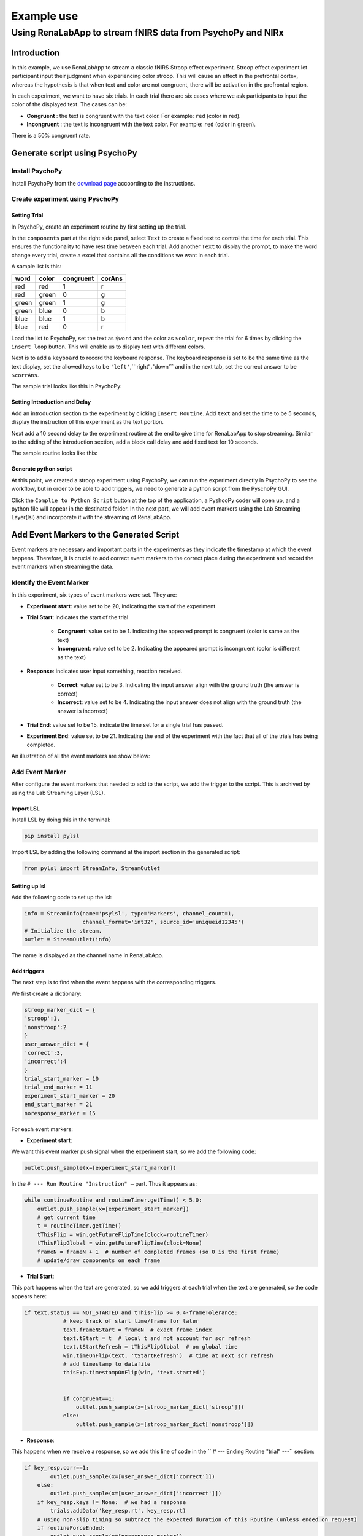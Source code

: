 
"""""""""""""""""
Example use
"""""""""""""""""

..................................................................
Using RenaLabApp to stream fNIRS data from PsychoPy and NIRx
..................................................................


===================
Introduction
===================
In this example, we use RenaLabApp to stream a classic fNIRS Stroop effect experiment. Stroop effect experiment let participant input their judgment when experiencing color stroop. This will cause an effect in the prefrontal cortex, whereas the hypothesis is that when text and color are not congruent, there will be activation in the prefrontal region.

In each experiment, we want to have six trials. In each trial there are six cases where we ask participants to input the color of the displayed text. The cases can be:

- **Congruent** : the text is congruent with the text color. For example: ``red`` (color in red).

- **Incongruent** : the text is incongruent with the text color. For example:  ``red`` (color in green).

There is a 50% congruent rate.



======================================
Generate script using PsychoPy
======================================

----------------------
Install PsychoPy
----------------------

Install PsychoPy from the `download page <https://www.psychopy.org/download.html>`_ accoording to the instructions.


--------------------------------------------
Create experiment using PyschoPy
--------------------------------------------

Setting Trial
--------------------------
In PsychoPy, create an experiment routine by first setting up the trial.

In the ``components`` part at the right side panel, select ``Text`` to create a fixed text to control the time for each trial. This ensures the functionality to have rest time between each trial.
Add another ``Text`` to display the prompt, to make the word change every trial, create a excel that contains all the conditions we want in each trial.

A sample list is this:

+--------+--------+-----------+--------+
| word   | color  | congruent | corAns |
+========+========+===========+========+
| red    | red    | 1         |r       |
+--------+--------+-----------+--------+
| red    | green  | 0         |g       |
+--------+--------+-----------+--------+
| green  | green  | 1         |g       |
+--------+--------+-----------+--------+
| green  | blue   | 0         |b       |
+--------+--------+-----------+--------+
| blue   |blue    | 1         |b       |
+--------+--------+-----------+--------+
| blue   | red    | 0         |r       |
+--------+--------+-----------+--------+


Load the list to PsychoPy, set the text as ``$word`` and the color as ``$color``, repeat the trial for 6 times by clicking the ``insert loop`` button. This will enable us to display text with different colors.

Next is to add a ``keyboard`` to record the keyboard response. The keyboard response is set to be the same time as the text display, set the allowed keys to be ``'left'``,``'right'``,``'down'`` and in the next tab, set the correct answer to be ``$corrAns``.

The sample trial looks like this in PsychoPy:

.. image:: media/Trail.png
   :width: 1080


Setting Introduction and Delay
----------------------------------------------------
Add an introduction section to the experiment by clicking ``Insert Routine``.  Add ``text`` and set the time to be 5 seconds, display the instruction of this experiment as the text portion.

Next add a 10 second delay to the experiment routine at the end to give time for RenaLabApp to stop streaming. Similar to the adding of the introduction section, add a block call delay and add fixed text for 10 seconds.

The sample routine looks like this:

.. image:: media/Routine.png
   :width: 1080

Generate python script
--------------------------
At this point, we created a stroop experiment using PsychoPy, we can run the experiment directly in PsychoPy to see the workflow, but in order to be able to add triggers, we need to generate a python script from the PyschoPy GUI.

Click the ``Complie to Python Script`` button at the top of the application, a PyshcoPy coder will open up, and a python file will appear in the destinated folder. In the next part, we will add event markers using the Lab Streaming Layer(lsl) and incorporate it with the streaming of RenaLabApp.


=========================================================
Add Event Markers to the Generated Script
=========================================================

Event markers are necessary and important parts in the experiments as they indicate the timestamp at which the event happens. Therefore, it is crucial to add correct event markers to the correct place during the experiment and record the event markers when streaming the data.



--------------------------------------------
Identify the Event Marker
--------------------------------------------
In this experiment, six types of event markers were set. They are:

- **Experiment start**: value set to be 20, indicating the start of the experiment
- **Trial Start**: indicates the start of the trial

   - **Congruent**: value set to be 1. Indicating the appeared prompt is congruent (color is same as the text)
   - **Incongruent**: value set to be 2. Indicating the appeared prompt is incongruent (color is different as the text)
- **Response**: indicates user input something, reaction received.

   - **Correct**: value set to be 3. Indicating the input answer align with the ground truth (the answer is correct)
   - **Incorrect**: value set to be 4. Indicating the input answer does not align with the ground truth (the answer is incorrect)


- **Trial End**: value set to be 15, indicate the time set for a single trial has passed.
- **Experiment End**: value set to be 21. Indicating the end of the experiment with the fact that all of the trials has being completed.

An illustration of all the event markers are show below:

.. image:: media/Event_Marker.png
   :width: 1080

----------------------
Add Event Marker
----------------------
After configure the event markers that needed to add to the script, we add the trigger to the script. This is archived by using the Lab Streaming Layer (LSL).

Import LSL
--------------------------
Install LSL by doing this in the terminal:

.. code:: python

   pip install pylsl

Import LSL by adding the following command at the import section in the generated script:

.. code:: python

   from pylsl import StreamInfo, StreamOutlet

Setting up lsl
--------------------------
Add the following code to set up the lsl:

.. code:: python

   info = StreamInfo(name='psylsl', type='Markers', channel_count=1,
                     channel_format='int32', source_id='uniqueid12345')
   # Initialize the stream.
   outlet = StreamOutlet(info)

The name is displayed as the channel name in RenaLabApp.


Add triggers
--------------------------
The next step is to find when the event happens with the corresponding triggers.

We first create a dictionary:

.. code:: python

   stroop_marker_dict = {
   'stroop':1,
   'nonstroop':2
   }
   user_answer_dict = {
   'correct':3,
   'incorrect':4
   }
   trial_start_marker = 10
   trial_end_marker = 11
   experiment_start_marker = 20
   end_start_marker = 21
   noresponse_marker = 15


For each event markers:

- **Experiment start**:

We want this event marker push signal when the experiment start, so we add the following code:

.. code:: python

  outlet.push_sample(x=[experiment_start_marker])

In the ``# --- Run Routine "Instruction" —`` part. Thus it appears as:

.. code:: python

   while continueRoutine and routineTimer.getTime() < 5.0:
       outlet.push_sample(x=[experiment_start_marker])
       # get current time
       t = routineTimer.getTime()
       tThisFlip = win.getFutureFlipTime(clock=routineTimer)
       tThisFlipGlobal = win.getFutureFlipTime(clock=None)
       frameN = frameN + 1  # number of completed frames (so 0 is the first frame)
       # update/draw components on each frame


- **Trial Start**:

This part happens when the text are generated, so we add triggers at each trial  when the text are generated, so the code appears here:

.. code:: python

   if text.status == NOT_STARTED and tThisFlip >= 0.4-frameTolerance:
               # keep track of start time/frame for later
               text.frameNStart = frameN  # exact frame index
               text.tStart = t  # local t and not account for scr refresh
               text.tStartRefresh = tThisFlipGlobal  # on global time
               win.timeOnFlip(text, 'tStartRefresh')  # time at next scr refresh
               # add timestamp to datafile
               thisExp.timestampOnFlip(win, 'text.started')


               if congruent==1:
                   outlet.push_sample(x=[stroop_marker_dict['stroop']])
               else:
                   outlet.push_sample(x=[stroop_marker_dict['nonstroop']])


- **Response**:

This happens when we receive a response, so we add this line of code in the  `` # --- Ending Routine "trial" ---`` section:

.. code:: python

   if key_resp.corr==1:
           outlet.push_sample(x=[user_answer_dict['correct']])
       else:
           outlet.push_sample(x=[user_answer_dict['incorrect']])
       if key_resp.keys != None:  # we had a response
           trials.addData('key_resp.rt', key_resp.rt)
       # using non-slip timing so subtract the expected duration of this Routine (unless ended on request)
       if routineForceEnded:
           outlet.push_sample(x=[noresponse_marker])
           routineTimer.reset()
       else:
           outlet.push_sample(x=[noresponse_marker])
           routineTimer.addTime(-4.400000)
       thisExp.nextEntry()




- **Trial End**:

Trial end markers happens at the end of each trial, we add it at the time when correctness are generated because it means the trial ends and a reponse is recieved.


.. code:: python

   if key_resp.status == STARTED and not waitOnFlip:
               theseKeys = key_resp.getKeys(keyList=['r','g','b'], waitRelease=False)
               _key_resp_allKeys.extend(theseKeys)
               if len(_key_resp_allKeys):
                   key_resp.keys = _key_resp_allKeys[-1].name  # just the last key pressed
                   key_resp.rt = _key_resp_allKeys[-1].rt
                   # was this correct?
                   outlet.push_sample(x=[trial_end_marker])
                   if (key_resp.keys == str(corAns)) or (key_resp.keys == corAns):
                       key_resp.corr = 1
                   else:
                       key_resp.corr = 0
                   # a response ends the routine
                   continueRoutine = False



- **Experiment End**:

Added at the end of the experiment.

.. code:: python

   # completed 6.0 repeats of 'trials'
   outlet.push_sample(x=[end_start_marker])

Thus we finished modifying the script.


===================
Setting up NIRx
===================

The system that we used for recording the fNIRS data is NIRx’s NIRScout XP fNIRS system.
Download NIRStar, the acquisition software for the system, setting up the system according to the instruction. We used prefrontal 8*8 montage and calibrated signal.

In the hardware configuration panel, select Data Streaming tab. In the panel, check Lab Streaming Later (LSL) by clicking ``Enable LSL Streaming``,  select data type and confirm the data stream order.


======================================
Use RenaLabApp to Stream data
======================================

-----------------
Stream Data
-----------------

Open RenaLabApp, In the visualization panel, add the stream ``NIRStar``, this will pop up a stream that can stream data from NIRx.
Add another stream ``psylsl`` to RenaLabApp, this will show the event markers.
Under the Preset folder, we can create a json file with the same name as the channel name to setting up the channel.
Open the experiment script from PsychoPy and start stream from NIRStar, click ``start stream`` on both NIRStar and psylsl to start stream data.

-----------------
Record Data
-----------------
At the top panel, go to the second tab ``Recording``. Enter information for ``Experiment Name``, ``Participant Tag`` and  ``Session tag`` , and click ``Start Recording``. The file will be saved to the location displayed on the GUI.


======================================
Use the recorded data for processing
======================================

----------------------------------
Import data in python script
----------------------------------
With the recorded data, we can use the data for the processing. The data is saved in a data file. To import the recorded data, first import ``RNStream`` by:

.. code:: python

   from rena.utils.data_utils import RNStream

The full import list is:

.. code:: python

   import os

   import scipy

   from rena.utils.data_utils import RNStream
   import matplotlib.pyplot as plt
   from matplotlib.pyplot import figure
   from mne.decoding import UnsupervisedSpatialFilter

   from sklearn.decomposition import PCA, FastICA

   import mne
   import numpy as np
   from params import *
   from mne.time_frequency import tfr_morlet
   from mne.stats import (ttest_1samp_no_p, bonferroni_correction, fdr_correction,
                         permutation_t_test, permutation_cluster_1samp_test)

Next import the data to the file by:

.. code:: python

   # Import data and declare variables#############################################################
   # Import data
   datapath = "/Users/Exampledat/Participant1_0101_test.dats"
   SampleData_rn = RNStream(datapath)
   SampleData_data = SampleData_rn.stream_in(jitter_removal=False)
   nirs_data = SampleData_data['NIRStar'][0][41:81]
   nirs_timestamp = SampleData_data['NIRStar'][1]

Declare the channel by:

.. code:: python

   # in Hertz
   ch_names = ['1-1 HbO', '1-2 HbO', '2-1 HbO', '2-3 HbO', '3-2 HbO', '3-3 HbO', '3-4 HbO', '4-2 HbO', '4-4 HbO',
              '4-5 HbO', '5-3 HbO', '5-4 HbO', '5-6 HbO', '6-4 HbO',
              '6-5 HbO', '6-6 HbO', '7-5 HbO', '7-7 HbO', '8-6 HbO', '8-7 HbO', '1-1 HbR', '1-2 HbR', '2-1 HbR',
              '2-3 HbR', '3-2 HbR', '3-3 HbR', '3-4 HbR', '4-2 HbR', '4-4 HbR', '4-5 HbR', '5-3 HbR', '5-4 HbR',
              '5-6 HbR', '6-4 HbR',
              '6-5 HbR', '6-6 HbR', '7-5 HbR', '7-7 HbR', '8-6 HbR', '8-7 HbR', 'event_marker']
   ch_types = ['hbo', 'hbo', 'hbo', 'hbo', 'hbo', 'hbo', 'hbo', 'hbo', 'hbo', 'hbo', 'hbo', 'hbo', 'hbo', 'hbo', 'hbo',
              'hbo', 'hbo', 'hbo', 'hbo', 'hbo',
              'hbr', 'hbr', 'hbr', 'hbr', 'hbr', 'hbr', 'hbr', 'hbr', 'hbr', 'hbr', 'hbr', 'hbr', 'hbr', 'hbr', 'hbr',
              'hbr', 'hbr', 'hbr', 'hbr', 'hbr', 'stim']

   sampling_freq = SampleData_data['NIRStar'][1].shape[0] / (SampleData_data['NIRStar'][1][-1] - SampleData_data['NIRStar'][1][0])
   info = mne.create_info(ch_names=ch_names, ch_types=ch_types, sfreq=sampling_freq)

-----------------
Process the data
-----------------

generating event markers
--------------------------
The generated event markers are:

.. code:: python

   '''
   event markers:
   1: congruent
   2: incongruent
   3: correct response
   4: incorrect response
   '''
   # define key inputs
   eoi = [1, 2]
   event_markers = SampleData_data['psylsl'][0][0, :]
   event_markers_timestamps = SampleData_data['psylsl'][1]
   data_shape = nirs_data.shape[1]

   # generating event makers
   stim_array = make_markers(eoi,event_markers,event_markers_timestamps,data_shape,nirs_timestamp,verbose=False)
   nirs_data = np.concatenate([nirs_data, stim_array], axis=0)

Where the function ``make_markers`` is defined as:

.. code:: python

   def make_markers(eoi,event_markers,event_markers_timestamps,data_shape,nirs_timestamp, verbose=True):
      """
      take input of:
      - eoi: list. event of interest (e.g: [1,2])
      - event_markers: ndarray. Data for event markers
      - event_markers_timestamps: ndarray.
      - data_shape: nirs_data.shape
      - nirs_timestamp: same length as data_shape

      generating stim arrays.ndarray.Which can be concatenated to the data using
      (nirs_data = np.concatenate([nirs_data, stim_array], axis=0))
      """
      stim_array = np.zeros((1, data_shape))
      for event_index in np.argwhere(np.logical_or.reduce(np.array([event_markers == x for x in eoi]))):
          this_event_timestamp = event_markers_timestamps[event_index]
          if verbose:
              print(
                  f"closest nirs data for event {event_markers[event_index]} timestamp is {nirs_timestamp[np.argmin(np.abs(nirs_timestamp - this_event_timestamp))]}")
          stim_index = np.argmin(np.abs(nirs_timestamp - this_event_timestamp))

          try:
              assert (stim_marker := stim_array[0, stim_index]) == 0
          except AssertionError:
              raise Exception(
                  f"Cannot insert eventmarker, stim channel index {stim_index} already has marker {stim_marker}")

          stim_array[0, stim_index] = event_markers[event_index]
      return stim_array


process raw data using mne
--------------------------

The data is processed using mne by:

.. code:: python

   raw = preprocess_data(nirs_data, info=info, is_filter=True, low=0.02, l_trans_bandwidth=0.02, h_trans_bandwidth=0.3, draw=False)

   def preprocess_data(data, info, is_filter=True, low=0.012, high=0.8, h_trans_bandwidth=0.2, l_trans_bandwidth=0.005, draw=True):
      """
      plot raw data
      """
      raw = mne.io.RawArray(data, info=info)
      if draw:
          fig = raw.compute_psd().plot(average=True)
          fig.suptitle('Before filtering', weight='bold', size='x-large')
          fig.subplots_adjust(top=0.88)
      if is_filter:
          raw = raw.filter(low, high, h_trans_bandwidth=h_trans_bandwidth,
                              l_trans_bandwidth=l_trans_bandwidth)
          if draw:
              fig = raw.plot_psd(average=True)
              fig.suptitle('After filtering', weight='bold', size='x-large')
              fig.subplots_adjust(top=0.88)
      return raw

find events
--------------------------

The next step is to find the events:

.. code:: python

   # find events
   events = mne.find_events(raw, stim_channel='event_marker')
   event_dict = {'congruent': 1,
                'incongruent': 2,
                }
   (events_from_annot,event_dict) = mne.events_from_annotations(raw, event_id=event_dict)

plot signal
--------------------------

The signal is plot by:

.. code:: python

   # plot_signal
   plot_raw(raw, events, event_dict, raw_signal=False, visual_event=False)

   def plot_raw(raw, events, event_dict, duration=500, show_scrollbars=False, scalings='auto', raw_signal=True, visual_event=False):
      if raw_signal:
          raw.plot(n_channels=len(raw.ch_names),
                      duration=duration, show_scrollbars=show_scrollbars, scalings=scalings)
      if visual_event:
          fig = mne.viz.plot_events(events, event_id=event_dict,
                                    sfreq=raw.info['sfreq'])
          fig.subplots_adjust(right=0.7)  # make room for the legend
      return 0

plot epoch
--------------------------

We then separate the signal to different epochs based on the event markers:

.. code:: python

   # produce epoch ########################################################################
   reject_criteria = dict(hbo=60e-2)
   tmin, tmax = -5, 15
   baseline = (-2, 0.1)
   pick_event = [1, 2]
   epochs = produce_epoch(raw,events,event_dict,reject_criteria, tmin, tmax, baseline,pick_event,drop_log=False)

   def produce_epoch(raw,events,event_dict,reject_criteria, tmin, tmax, baseline, pick_event=[1,2], drop_log=False):
      epochs = mne.Epochs(raw, events, event_id=event_dict,
                          tmin=tmin, tmax=tmax,
                          reject=reject_criteria, reject_by_annotation=True,
                          proj=True, baseline=baseline, preload=True,
                          detrend=None, verbose=False)
      if drop_log:
          epochs.plot_drop_log()
      catch_trials_and_buttonpresses = mne.pick_events(events, include=pick_event)
      return epochs

And the epochs can be plot by:

.. code:: python

   ch = ['1-1 HbO', '1-2 HbO', '2-1 HbO', '2-3 HbO', '3-2 HbO', '3-3 HbO', '3-4 HbO', '4-2 HbO', '4-4 HbO', '4-5 HbO', '5-3 HbO', '5-4 HbO', '5-6 HbO', '6-4 HbO',
              '6-5 HbO', '6-6 HbO', '7-5 HbO', '7-7 HbO', '8-6 HbO', '8-7 HbO','1-1 HbR', '1-2 HbR', '2-1 HbR', '2-3 HbR', '3-2 HbR', '3-3 HbR', '3-4 HbR', '4-2 HbR', '4-4 HbR', '4-5 HbR', '5-3 HbR', '5-4 HbR', '5-6 HbR', '6-4 HbR',
              '6-5 HbR', '6-6 HbR', '7-5 HbR', '7-7 HbR', '8-6 HbR', '8-7 HbR']

   ch2 = ['1-1 HbO',  '2-1 HbO', '2-3 HbO',  '3-4 HbO', '4-2 HbO', '4-4 HbO', '4-5 HbO',  '5-4 HbO',  '6-4 HbO',
              '6-5 HbO', '1-1 HbR',  '2-1 HbR', '2-3 HbR',  '3-4 HbR', '4-2 HbR', '4-4 HbR', '4-5 HbR',  '5-4 HbR', '6-4 HbR',
              '6-5 HbR']

   vis_datas(epochs, ch2, event_dict, single_channel=False, average_channel=False, average_plot_no_std=False)

   def vis_datas(epochs, ch, event_dict, single_channel=False, average_channel=True, average_plot_no_std=True,
                colors=['#AA3377', '#F9C3F7', 'b', '#C3F9F9']):
      color_dict = dict(HbO='#AA3377', HbR='b', congruent='#AA3377', incongruent='#F9C3F7', congruentR='b',
                        incongruentR='#C3F9F9')
      styles_dict = dict(incongruent='dashed', congruent='solid')
      if single_channel:
          visualize_single_channel(epochs, ch=ch, event_groups=event_dict, colors=color_dict, styles=styles_dict)
      if average_channel:
          visualize_average(epochs, ch=ch, event_groups=event_dict, colors=color_dict, styles=styles_dict)

          color_dict = dict(HbO='#AA3377', HbR='b', incongruent='#AA3377', congruent='#F9C3F7', incongruentR='b',
                            congruentR='#C3F9F9')
          styles_dict = dict(congruent='dashed', incongruent='solid')
          visualize_average(epochs, ch=ch, event_groups=event_dict, colors=color_dict, styles=styles_dict)
      if average_plot_no_std:
          evoked_dict = {'incongruent/HbO': epochs['incongruent'].pick_channels(ch).average(picks='hbo'),
                         'incongruent/HbR': epochs['incongruent'].pick_channels(ch).average(picks='hbr')
                         }

          for condition in evoked_dict:
              evoked_dict[condition].rename_channels(lambda x: x[:-4])

          color_dict = dict(HbO='#AA3377', HbR='b')
          styles_dict = dict(incongruent=dict(linestyle='dashed'))

          mne.viz.plot_compare_evokeds(evoked_dict, combine="mean", ci=0.95,
                                       colors=color_dict, styles=styles_dict)

          evoked_dict = {'Congruent/HbO': epochs['congruent'].pick_channels(ch).average(picks='hbo'),
                         'Congruent/HbR': epochs['congruent'].pick_channels(ch).average(picks='hbr'),
                         }

          for condition in evoked_dict:
              evoked_dict[condition].rename_channels(lambda x: x[:-4])

          color_dict = dict(HbO='#AA3377', HbR='b')
          # styles_dict = dict(congruent=dict(linestyle='dashed'))

          mne.viz.plot_compare_evokeds(evoked_dict, combine="mean", ci=0.95,
                                       colors=color_dict)

      return 0

Statistic analysis
--------------------------

A t-test and ANOVA is performed:
The t-test is performed by:

.. code:: python

   # perform t test ######################################################
   t_test_plot(epochs,event_name='congruent', ch=ch2, is_plot_1sample=False, is_plot_2sample=False,is_plot_2sample_allch=False)

   def t_test_plot(epochs, event_name, ch, title='',out_dir=None, verbose='INFO', fig_size=(10, 15),
                           is_plot_1sample=True, is_plot_2sample=True, is_plot_2sample_allch=True):
      mne.set_log_level(verbose=verbose)
      #plt.rcParams["figure.figsize"] = fig_size

      cho = ['1-1 HbO', '2-1 HbO', '2-3 HbO', '3-4 HbO', '4-2 HbO', '4-4 HbO', '4-5 HbO', '5-4 HbO', '6-4 HbO',
             '6-5 HbO']
      chr = ['1-1 HbR', '2-1 HbR', '2-3 HbR', '3-4 HbR', '4-2 HbR', '4-4 HbR', '4-5 HbR', '5-4 HbR', '6-4 HbR',
             '6-5 HbR']
      count = 0

      if is_plot_1sample:
          picks = ['hbo','hbr']
          for pi in picks:
              x1 = epochs.crop(tmin_eeg_viz, tmax_eeg_viz)[event_name].pick_channels(ch).average(
                  picks=pi).get_data()

              out = ttest_1samp_no_p(x1)
              print(out)

              time_vector = np.linspace(tmin_eeg_viz, tmax_eeg_viz, x1.shape[-1])


              plt.plot(time_vector,out, label='{0}, {1}'.format(event_name, pi))

              plt.xlabel('Time (sec)')
              plt.ylabel('value')
              plt.legend()

              plt.legend()
              plt.title("T-test on average Channel")

          if out_dir:
              plt.savefig(os.path.join(out_dir, '{0} - Channel {1}.png'.format(title, ch)))
              plt.clf()
          else:
              plt.show()

      if is_plot_2sample:
          picks = ['hbo', 'hbr']
          for pi in picks:
              x1 = epochs.crop(tmin_eeg_viz, tmax_eeg_viz)['congruent'].pick_channels(ch).average(
                  picks=pi).get_data()
              xmean = np.mean(x1[0])
              print('xmean before= ', xmean)
              for i in range(x1.shape[0]):
                  x1[i] = scipy.stats.zscore(x1[i])
              #x1 = preprocessing.normalize(x1)
              xmean = np.mean(x1[0])
              print('xmean= ', xmean)

              x2 = epochs.crop(tmin_eeg_viz, tmax_eeg_viz)['incongruent'].pick_channels(ch).average(
                  picks=pi).get_data()
              for i in range(x2.shape[0]):
                  x2[i] = scipy.stats.zscore(x2[i])
              #x2 = scipy.stats.zscore(x2)
              #x2 = preprocessing.normalize(x2)

              out = scipy.stats.ttest_ind(x1,x2)
              #print(out)

              time_vector = np.linspace(tmin_eeg_viz, tmax_eeg_viz, x1.shape[-1])

              fig, ax = plt.subplots(figsize=(6, 6))

              cax=ax.matshow(out,extent=[-1,13,1,0])
              fig.colorbar(cax)

              plt.xlabel('Time (sec)')
              plt.ylabel('value')
              plt.legend()

              plt.legend()
              plt.title("T-test on average Channel {0}".format(pi))


              plt.show()

              fig, ax1 = plt.subplots(figsize=(15, 5))
              ax2 = ax1.twinx()
              ax1.plot(time_vector,out[0],'b',label='t value')
              ax2.plot(time_vector, out[1],'r', label='p value')
              plt.xlabel('Time (sec)')
              ax2.set_ylabel(' p value')
              ax1.set_ylabel(' t value')
              ax1.legend(['t value'])
              ax2.legend(['p value'])


              plt.title("T-test on average Channel {0}".format(pi))
              plt.show()
      if is_plot_2sample_allch:
          picks = ['hbo', 'hbr']
          channelsele= ['cho','chr']
          for pi in picks:
              if pi == 'hbo':
                  channelc = cho
              else:
                  channelc = chr
              for ch1 in channelc:
                  x1 = epochs.crop(tmin_eeg_viz, tmax_eeg_viz)['congruent'].pick_channels([ch1]).get_data().squeeze(1)
                  xmean = np.mean(x1)
                  print('xmean before= ', xmean)
                  #x1 = scipy.stats.zscore(x1)
                  x1 = preprocessing.normalize(x1)
                  xmean = np.mean(x1)
                  print('xmean= ',xmean)

                  x2 = epochs.crop(tmin_eeg_viz, tmax_eeg_viz)['incongruent'].pick_channels([ch1]).get_data().squeeze(1)
                  #x2 = scipy.stats.zscore(x2)
                  x2 = preprocessing.normalize(x2)

                  out = scipy.stats.ttest_ind(x1,x2)
                  print(out)

                  time_vector = np.linspace(tmin_eeg_viz, tmax_eeg_viz, x1.shape[-1])

                  fig, ax = plt.subplots(figsize=(6, 6))

                  cax=ax.matshow(out,extent=[-1,13,1,0])
                  fig.colorbar(cax)

                  plt.xlabel('Time (sec)')
                  plt.ylabel('value')
                  plt.legend()

                  plt.legend()
                  plt.title("T-test on average Channel {0} ".format(ch1))


                  plt.show()

                  fig, ax1 = plt.subplots(figsize=(15, 5))
                  ax2 = ax1.twinx()
                  ax1.plot(time_vector,out[0],'b',label='t value')
                  ax2.plot(time_vector, out[1],'r', label='p value')
                  plt.xlabel('Time (sec)')
                  ax2.set_ylabel(' p value')
                  ax1.set_ylabel(' t value')
                  ax1.legend(['t value'])
                  ax2.legend(['p value'])


                  plt.title("T-test on average Channel {0} ".format(ch1))
                  plt.show()
              count = count + 1
      return 0

The anova is performed by:

.. code:: python

   # perform ANOVA#######################################################
   anova_plot(epochs, pi='hbo', ch=ch2, is_mat_plot= False, is_plot_2sample=True)

   def anova_plot(epochs, pi, ch, title='',out_dir=None, verbose='INFO', fig_size=(10, 15),
                           is_plot_2sample=True, is_mat_plot=True, gaze_behavior=None):
      mne.set_log_level(verbose=verbose)
      #plt.rcParams["figure.figsize"] = fig_size

      cho = ['1-1 HbO', '2-1 HbO', '2-3 HbO', '3-4 HbO', '4-2 HbO', '4-4 HbO', '4-5 HbO', '5-4 HbO', '6-4 HbO',
             '6-5 HbO']
      chr = ['1-1 HbR', '2-1 HbR', '2-3 HbR', '3-4 HbR', '4-2 HbR', '4-4 HbR', '4-5 HbR', '5-4 HbR', '6-4 HbR',
             '6-5 HbR']
      count = 0

      if is_plot_2sample:
          picks = ['hbo', 'hbr']
          for pi in picks:
              x1 = epochs.crop(tmin_eeg_viz, tmax_eeg_viz)['congruent'].pick_channels(ch).average(
                  picks=pi).get_data()


              for i in range(x1.shape[0]):
                  x1[i] = scipy.stats.zscore(x1[i])




              x2 = epochs.crop(tmin_eeg_viz, tmax_eeg_viz)['incongruent'].pick_channels(ch).average(
                  picks=pi).get_data()
              for i in range(x2.shape[0]):
                  x2[i] = scipy.stats.zscore(x2[i])


              out = scipy.stats.f_oneway(x1, x2)
              print(out)



              time_vector = np.linspace(tmin_eeg_viz, tmax_eeg_viz, x1.shape[-1])
              if is_mat_plot:
                  fig, ax = plt.subplots(figsize=(6, 6))

                  cax = ax.matshow(out, extent=[-1, 13, 1, 0])
                  fig.colorbar(cax)

                  plt.xlabel('Time (sec)')
                  plt.ylabel('value')
                  plt.legend()

                  plt.legend()
                  plt.title("ANOVA on average Channel {0}".format(pi))

                  plt.show()

              fig, ax1 = plt.subplots(figsize=(15, 5))
              ax2 = ax1.twinx()
              ax1.plot(time_vector, out[0], 'b', label='t value')
              ax2.plot(time_vector, out[1], 'r', label='p value')
              plt.xlabel('Time (sec)')
              ax2.set_ylabel(' p value')
              ax1.set_ylabel(' F')
              ax1.legend(['F'])
              ax2.legend(['p value'])

              plt.title("ANOVA on average Channel {0}".format(pi))
              plt.show()


